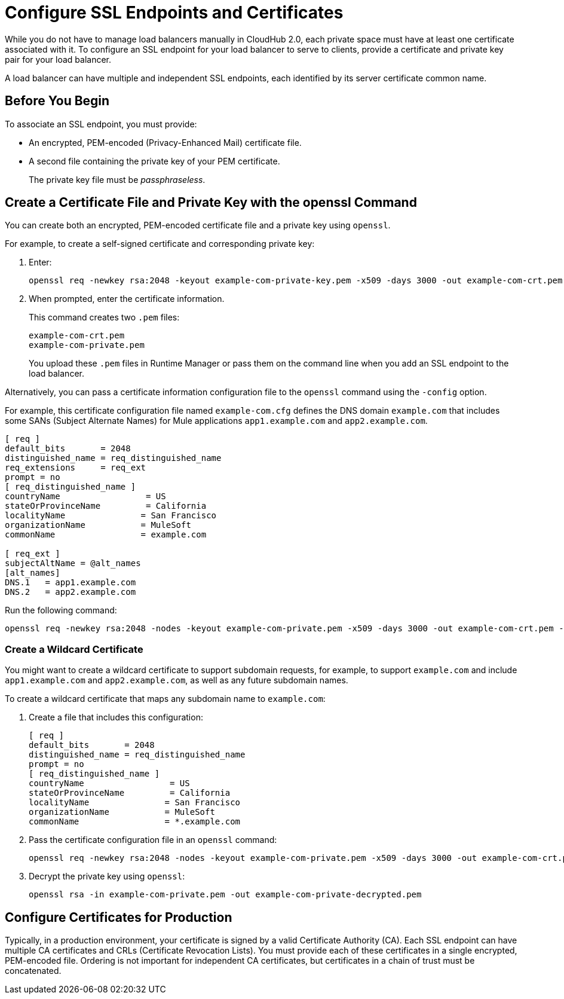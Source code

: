 = Configure SSL Endpoints and Certificates

While you do not have to manage load balancers manually in CloudHub 2.0, each private space must have at least one certificate associated with it. To configure an SSL endpoint for your load balancer to serve to clients, provide a certificate and private key pair for your load balancer.

A load balancer can have multiple and independent SSL endpoints, each identified by its server certificate common name.

== Before You Begin

To associate an SSL endpoint, you must provide:

* An encrypted, PEM-encoded (Privacy-Enhanced Mail) certificate file.
* A second file containing the private key of your PEM certificate.
+
The private key file must be _passphraseless_.

[[pem]]
== Create a Certificate File and Private Key with the openssl Command

You can create both an encrypted, PEM-encoded certificate file and a private key using `openssl`.

For example, to create a self-signed certificate and corresponding private key:

. Enter:
+
----
openssl req -newkey rsa:2048 -keyout example-com-private-key.pem -x509 -days 3000 -out example-com-crt.pem -passout pass:examplePassword
----
. When prompted, enter the certificate information.
+
This command creates two `.pem` files:
+
----
example-com-crt.pem
example-com-private.pem
----
+
You upload these `.pem` files in Runtime Manager or pass them on the command line when you add an SSL endpoint to the load balancer.

Alternatively, you can pass a certificate information configuration file to the `openssl` command using the `-config` option.

For example, this certificate configuration file named `example-com.cfg` defines the DNS domain `example.com` that includes some SANs (Subject Alternate Names) for Mule applications `app1.example.com` and `app2.example.com`.

----
[ req ]
default_bits       = 2048
distinguished_name = req_distinguished_name
req_extensions     = req_ext
prompt = no
[ req_distinguished_name ]
countryName                 = US
stateOrProvinceName         = California
localityName               = San Francisco
organizationName           = MuleSoft
commonName                 = example.com

[ req_ext ]
subjectAltName = @alt_names
[alt_names]
DNS.1   = app1.example.com
DNS.2   = app2.example.com
----

Run the following command:

----
openssl req -newkey rsa:2048 -nodes -keyout example-com-private.pem -x509 -days 3000 -out example-com-crt.pem -config example-com.cfg
----


=== Create a Wildcard Certificate

You might want to create a wildcard certificate to support subdomain requests, for example, to support `example.com` and include `app1.example.com` and `app2.example.com`, as well as any future subdomain names.

To create a wildcard certificate that maps any subdomain name to `example.com`:

. Create a file that includes this configuration:
+
----
[ req ]
default_bits       = 2048
distinguished_name = req_distinguished_name
prompt = no
[ req_distinguished_name ]
countryName                 = US
stateOrProvinceName         = California
localityName               = San Francisco
organizationName           = MuleSoft
commonName                 = *.example.com
----

. Pass the certificate configuration file in an `openssl` command:
+
----
openssl req -newkey rsa:2048 -nodes -keyout example-com-private.pem -x509 -days 3000 -out example-com-crt.pem -config example-com.cfg
----

. Decrypt the private key using `openssl`:
+
----
openssl rsa -in example-com-private.pem -out example-com-private-decrypted.pem
----

== Configure Certificates for Production

Typically, in a production environment, your certificate is signed by a valid Certificate Authority (CA).
Each SSL endpoint can have multiple CA certificates and CRLs (Certificate Revocation Lists). You must provide each of these certificates in a single encrypted, PEM-encoded file. Ordering is not important for independent CA certificates, but certificates in a chain of trust must be concatenated.
